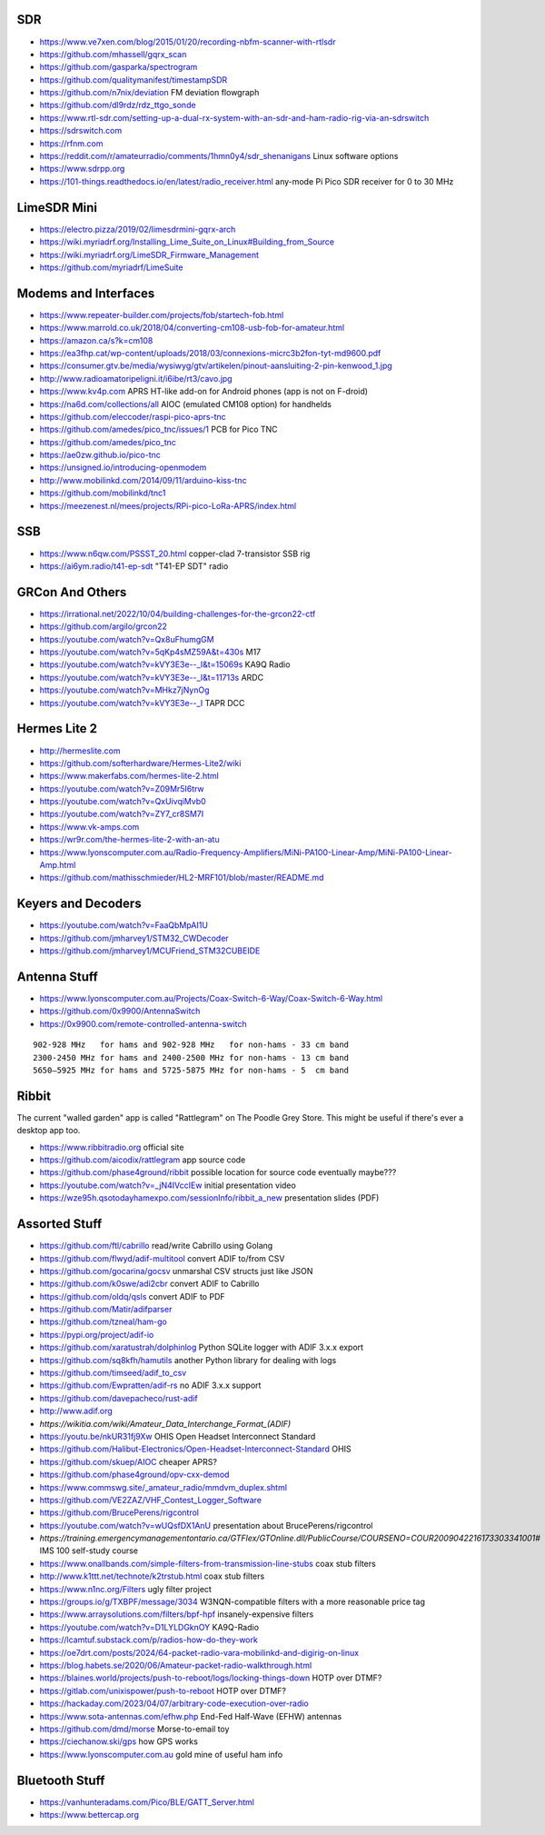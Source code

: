 SDR
---

* https://www.ve7xen.com/blog/2015/01/20/recording-nbfm-scanner-with-rtlsdr
* https://github.com/mhassell/gqrx_scan
* https://github.com/gasparka/spectrogram
* https://github.com/qualitymanifest/timestampSDR
* https://github.com/n7nix/deviation  FM deviation flowgraph
* https://github.com/dl9rdz/rdz_ttgo_sonde
* https://www.rtl-sdr.com/setting-up-a-dual-rx-system-with-an-sdr-and-ham-radio-rig-via-an-sdrswitch
* https://sdrswitch.com
* https://rfnm.com
* https://reddit.com/r/amateurradio/comments/1hmn0y4/sdr_shenanigans  Linux software options
* https://www.sdrpp.org
* https://101-things.readthedocs.io/en/latest/radio_receiver.html  any-mode Pi Pico SDR receiver for 0 to 30 MHz


LimeSDR Mini
------------

* https://electro.pizza/2019/02/limesdrmini-gqrx-arch
* https://wiki.myriadrf.org/Installing_Lime_Suite_on_Linux#Building_from_Source
* https://wiki.myriadrf.org/LimeSDR_Firmware_Management
* https://github.com/myriadrf/LimeSuite


Modems and Interfaces
---------------------

* https://www.repeater-builder.com/projects/fob/startech-fob.html
* https://www.marrold.co.uk/2018/04/converting-cm108-usb-fob-for-amateur.html
* https://amazon.ca/s?k=cm108
* https://ea3fhp.cat/wp-content/uploads/2018/03/connexions-micrc3b2fon-tyt-md9600.pdf
* https://consumer.gtv.be/media/wysiwyg/gtv/artikelen/pinout-aansluiting-2-pin-kenwood_1.jpg
* http://www.radioamatoripeligni.it/i6ibe/rt3/cavo.jpg
* https://www.kv4p.com  APRS HT-like add-on for Android phones (app is not on F-droid)
* https://na6d.com/collections/all  AIOC (emulated CM108 option) for handhelds
* https://github.com/eleccoder/raspi-pico-aprs-tnc
* https://github.com/amedes/pico_tnc/issues/1  PCB for Pico TNC
* https://github.com/amedes/pico_tnc
* https://ae0zw.github.io/pico-tnc
* https://unsigned.io/introducing-openmodem
* http://www.mobilinkd.com/2014/09/11/arduino-kiss-tnc
* https://github.com/mobilinkd/tnc1
* https://meezenest.nl/mees/projects/RPi-pico-LoRa-APRS/index.html


SSB
---

* https://www.n6qw.com/PSSST_20.html  copper-clad 7-transistor SSB rig
* https://ai6ym.radio/t41-ep-sdt  "T41-EP SDT" radio


GRCon And Others
----------------

* https://irrational.net/2022/10/04/building-challenges-for-the-grcon22-ctf
* https://github.com/argilo/grcon22
* https://youtube.com/watch?v=Qx8uFhumgGM
* https://youtube.com/watch?v=5qKp4sMZ59A&t=430s  M17
* https://youtube.com/watch?v=kVY3E3e--_I&t=15069s  KA9Q Radio
* https://youtube.com/watch?v=kVY3E3e--_I&t=11713s  ARDC
* https://youtube.com/watch?v=MHkz7jNynOg
* https://youtube.com/watch?v=kVY3E3e--_I  TAPR DCC


Hermes Lite 2
-------------

* http://hermeslite.com
* https://github.com/softerhardware/Hermes-Lite2/wiki
* https://www.makerfabs.com/hermes-lite-2.html
* https://youtube.com/watch?v=Z09Mr5I6trw
* https://youtube.com/watch?v=QxUivqiMvb0
* https://youtube.com/watch?v=ZY7_cr8SM7I
* https://www.vk-amps.com
* https://wr9r.com/the-hermes-lite-2-with-an-atu
* https://www.lyonscomputer.com.au/Radio-Frequency-Amplifiers/MiNi-PA100-Linear-Amp/MiNi-PA100-Linear-Amp.html
* https://github.com/mathisschmieder/HL2-MRF101/blob/master/README.md


Keyers and Decoders
-------------------

* https://youtube.com/watch?v=FaaQbMpAI1U
* https://github.com/jmharvey1/STM32_CWDecoder
* https://github.com/jmharvey1/MCUFriend_STM32CUBEIDE


Antenna Stuff
-------------

* https://www.lyonscomputer.com.au/Projects/Coax-Switch-6-Way/Coax-Switch-6-Way.html
* https://github.com/0x9900/AntennaSwitch
* https://0x9900.com/remote-controlled-antenna-switch

::

    902-928 MHz   for hams and 902-928 MHz   for non-hams - 33 cm band
    2300-2450 MHz for hams and 2400-2500 MHz for non-hams - 13 cm band
    5650–5925 MHz for hams and 5725-5875 MHz for non-hams - 5  cm band


Ribbit
------

The current "walled garden" app is called "Rattlegram" on The Poodle Grey
Store.  This might be useful if there's ever a desktop app too.

* https://www.ribbitradio.org  official site
* https://github.com/aicodix/rattlegram  app source code
* https://github.com/phase4ground/ribbit  possible location for source code eventually maybe???
* https://youtube.com/watch?v=_jN4IVccIEw  initial presentation video
* https://wze95h.qsotodayhamexpo.com/sessionInfo/ribbit_a_new  presentation slides (PDF)


Assorted Stuff
--------------

* https://github.com/ftl/cabrillo  read/write Cabrillo using Golang
* https://github.com/flwyd/adif-multitool  convert ADIF to/from CSV
* https://github.com/gocarina/gocsv  unmarshal CSV structs just like JSON
* https://github.com/k0swe/adi2cbr  convert ADIF to Cabrillo
* https://github.com/oIdq/qsls  convert ADIF to PDF
* https://github.com/Matir/adifparser
* https://github.com/tzneal/ham-go
* https://pypi.org/project/adif-io
* https://github.com/xaratustrah/dolphinlog  Python SQLite logger with ADIF 3.x.x export
* https://github.com/sq8kfh/hamutils  another Python library for dealing with logs
* https://github.com/timseed/adif_to_csv
* https://github.com/Ewpratten/adif-rs  no ADIF 3.x.x support
* https://github.com/davepacheco/rust-adif
* http://www.adif.org
* `https://wikitia.com/wiki/Amateur_Data_Interchange_Format_(ADIF)`
* https://youtu.be/nkUR31fj9Xw  OHIS Open Headset Interconnect Standard
* https://github.com/Halibut-Electronics/Open-Headset-Interconnect-Standard  OHIS
* https://github.com/skuep/AIOC  cheaper APRS?
* https://github.com/phase4ground/opv-cxx-demod
* https://www.commswg.site/_amateur_radio/mmdvm_duplex.shtml
* https://github.com/VE2ZAZ/VHF_Contest_Logger_Software
* https://github.com/BrucePerens/rigcontrol
* https://youtube.com/watch?v=wUQsfDX1AnU  presentation about BrucePerens/rigcontrol
* `https://training.emergencymanagementontario.ca/GTFlex/GTOnline.dll/PublicCourse/COURSENO=COUR2009042216173303341001#`  IMS 100 self-study course
* https://www.onallbands.com/simple-filters-from-transmission-line-stubs  coax stub filters
* http://www.k1ttt.net/technote/k2trstub.html  coax stub filters
* https://www.n1nc.org/Filters  ugly filter project
* https://groups.io/g/TXBPF/message/3034  W3NQN-compatible filters with a more reasonable price tag
* https://www.arraysolutions.com/filters/bpf-hpf  insanely-expensive filters
* https://youtube.com/watch?v=D1LYLDGknOY  KA9Q-Radio
* https://lcamtuf.substack.com/p/radios-how-do-they-work
* https://oe7drt.com/posts/2024/64-packet-radio-vara-mobilinkd-and-digirig-on-linux
* https://blog.habets.se/2020/06/Amateur-packet-radio-walkthrough.html
* https://blaines.world/projects/push-to-reboot/logs/locking-things-down  HOTP over DTMF?
* https://gitlab.com/unixispower/push-to-reboot  HOTP over DTMF?
* https://hackaday.com/2023/04/07/arbitrary-code-execution-over-radio
* https://www.sota-antennas.com/efhw.php  End-Fed Half-Wave (EFHW) antennas
* https://github.com/dmd/morse  Morse-to-email toy
* https://ciechanow.ski/gps  how GPS works
* https://www.lyonscomputer.com.au  gold mine of useful ham info


Bluetooth Stuff
---------------

* https://vanhunteradams.com/Pico/BLE/GATT_Server.html
* https://www.bettercap.org
